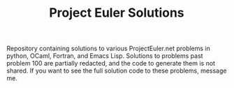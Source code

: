#+TITLE: Project Euler Solutions

Repository containing solutions to various ProjectEuler.net problems in python,
OCaml, Fortran, and Emacs Lisp. Solutions to problems past problem 100 are
partially redacted, and the code to generate them is not shared. If you want to
see the full solution code to these problems, message me.
